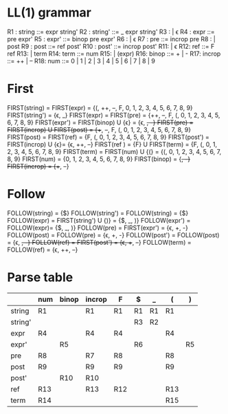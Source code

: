 * Original grammar :noexport:
expr	::=	num 
                | lvalue 
                | incrop expr 
                | expr incrop 
                | expr binop expr 
                | (expr)
lvalue	::=	$expr
incrop	::=	++ 
                | --
binop	::=	+ 
                | -
                | \epsilon  
num	::=	0 | 1 | 2 | 3 | 4 | 5 | 6 | 7 | 8 | 9

* LL(1) grammar
R1 : string  ::=     expr string'
R2 : string' ::=     _ expr string' 
R3 :                 | \epsilon
R4 : expr    ::=     pre expr'
R5 : expr'   ::=     binop pre expr'
R6 :                 | \epsilon
R7 : pre     ::=     incrop pre
R8 :                 | post
R9 : post    ::=     ref post'
R10 : post'   ::=     incrop post'
R11:                 | \epsilon
R12: ref     ::=     F ref
R13:                 | term
R14: term    ::=     num
R15:                 | (expr)
R16: binop   ::=     + | -
R17: incrop  ::=     ++ | --
R18: num     ::=     0 | 1 | 2 | 3 | 4 | 5 | 6 | 7 | 8 | 9
* First
  FIRST(string)   = FIRST(expr) = {(, ++, --, F, 0, 1, 2, 3, 4, 5, 6, 7, 8, 9}
  FIRST(string')  = {\epsilon, _}
  FIRST(expr)     = FIRST(pre) = {++, --, F, (, 0, 1, 2, 3, 4, 5, 6, 7, 8, 9}
  FIRST(expr')    = FIRST(binop) U {\epsilon} = {\epsilon, +, -}
  FIRST(pre)      = FIRST(incrop) U FIRST(post) = {++, --, F, (, 0, 1, 2, 3, 4, 5, 6, 7, 8, 9}
  FIRST(post)     = FIRST(ref) = {F, (, 0, 1, 2, 3, 4, 5, 6, 7, 8, 9}
  FIRST(post')    = FIRST(incrop) U {\epsilon}= {\epsilon, ++, --}
  FIRST(ref )     = {F} U FIRST(term) = {F, (, 0, 1, 2, 3, 4, 5, 6, 7, 8, 9}
  FIRST(term)     = FIRST(num) U {(} = {(, 0, 1, 2, 3, 4, 5, 6, 7, 8, 9}
  FIRST(num)      = {0, 1, 2, 3, 4, 5, 6, 7, 8, 9}
  FIRST(binop)    = {+, -}
  FIRST(incrop)   = {++, --}
* Follow
  FOLLOW(string)  = {$}
  FOLLOW(string') = FOLLOW(string) = {$}
  FOLLOW(expr)    = FIRST(string') U {)} = {$, _, )}
  FOLLOW(expr')   = FOLLOW(expr)= {$, _, )}
  FOLLOW(pre)     = FIRST(expr') = {\epsilon, +, -}
  FOLLOW(post)    = FOLLOW(pre) = {\epsilon, +, -}
  FOLLOW(post')   = FOLLOW(post) = {\epsilon, +, -}
  FOLLOW(ref)     = FIRST(post') = {\epsilon, ++, --}
  FOLLOW(term)    = FOLLOW(ref) = {\epsilon, ++, --}
* Parse table
  |         | num | binop | incrop | F   | $  | _  | (   | )  |
  |---------+-----+-------+--------+-----+----+----+-----+----|
  | string  | R1  |       | R1     | R1  | R1 | R1 | R1  |    |
  | string' |     |       |        |     | R3 | R2 |     |    |
  | expr    | R4  |       | R4     | R4  |    |    | R4  |    |
  | expr'   |     | R5    |        |     | R6 |    |     | R5 |
  | pre     | R8  |       | R7     | R8  |    |    | R8  |    |
  | post    | R9  |       | R9     | R9  |    |    | R9  |    |
  | post'   |     | R10   | R10    |     |    |    |     |    |
  | ref     | R13 |       | R13    | R12 |    |    | R13 |    |
  | term    | R14 |       |        |     |    |    | R15 |    |

